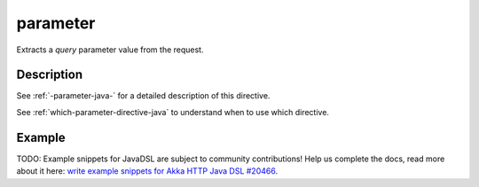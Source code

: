 .. _-parameter-java-:

parameter
=========
Extracts a *query* parameter value from the request.

Description
-----------
See :ref:`-parameter-java-` for a detailed description of this directive.

See :ref:`which-parameter-directive-java` to understand when to use which directive.

Example
-------
TODO: Example snippets for JavaDSL are subject to community contributions! Help us complete the docs, read more about it here: `write example snippets for Akka HTTP Java DSL #20466 <https://github.com/akka/akka/issues/20466>`_.
